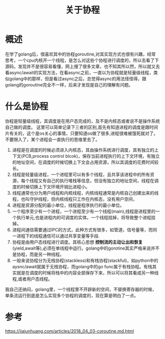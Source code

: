 #+TITLE: 关于协程

* 概述
在学了golang后，很喜欢其中的协程goroutine,对其实现方式也很有兴趣，经常思考，一个cpu内核开一个线程，是怎么对这些个协程进行调度的，所以去看了下源码，发现并不是很容易看懂，网上搜了很多文章，也不知其所以然，所以就又去看async/await的实现方法，在看async之前，一直以为协程就是轻量级线程，类似golang中的那样，但是看过async之后，总觉得async的用法怪怪得，跟golang的goroutine完全不一样，后来才发现是自己的理解有问题。
* 什么是协程
协程是轻量级线程，其调度是在用户态完成的，及不是内核态或者说不是操作系统自己做的调度。
这里可以简单记录下三者的区别,首先有知道进程的调度是跟时间片有关的，这个是os关心的事情，只要知道os做了很多,进程很难被饿死就对了。不要限入了，某个进程会一直执行的思维里去了。
1. 进程是在调度的时候必须进入内核态，其由操作系统进行调度，其有独立的上下文(PCB,process control blcok)，保存当前进程执行的上下文环境，有独立的地址空间，在调度的时候切换上下文会占用资源，所以其调度的花费时间较长。
2. 线程是轻量级进程，一个进程里可以有多个线程，且共享该进程中的所有资源，每个线程又有自己的执行堆栈等信息，但没有独立的地址空间，线程在调度的时候切换上下文环境开销比进程小。
3. 线程通常也分为用户线程和内核线程，内核线程通常是内核自己创建出来的线程，也叫守护线程，但内核线程只工作在内核态，没有用户空间，
4. 进程是资源分配的最小单位，线程是程序执行的最小单位。
5. 一个程序至少有一个进程，一个进程至少有一个线程(main),线程是进程里的一个执行单元,也是进程内的可调度的实体。一个线程挂掉，将导致整个进程挂掉。
6. 进程间通信需要通过IPC的方式，此种方式有很多，如管道，信号量等，而同一进程下的线程通信可以通过共享变量等手段.
7. 协程是由用户态线程进行调度。其核心思想 **控制流的主动让出和恢复** (yield,await等),必须在单线程中运行。golang中的gorotine其实严格来说并不是协程，而是另一种线程。
8. 一般来说协程分为无栈协程(stackless)和有栈协程(stackful)，如python中的aysnc/await就属于无栈协程，而golang中的go func属于有栈协程。有栈其实就是在调度的时候将栈中的内容全部保存下来，所以可以将其看成另一种线程,或者用户态线程。

我自己还纳闷，golang里，一个线程里不开辟新的空间，不替换寄存器的时候，单条流运行到底是怎么实现多个协程的调度的，现在算是明白了一点。

* 参考
https://jiajunhuang.com/articles/2018_04_03-coroutine.md.html
